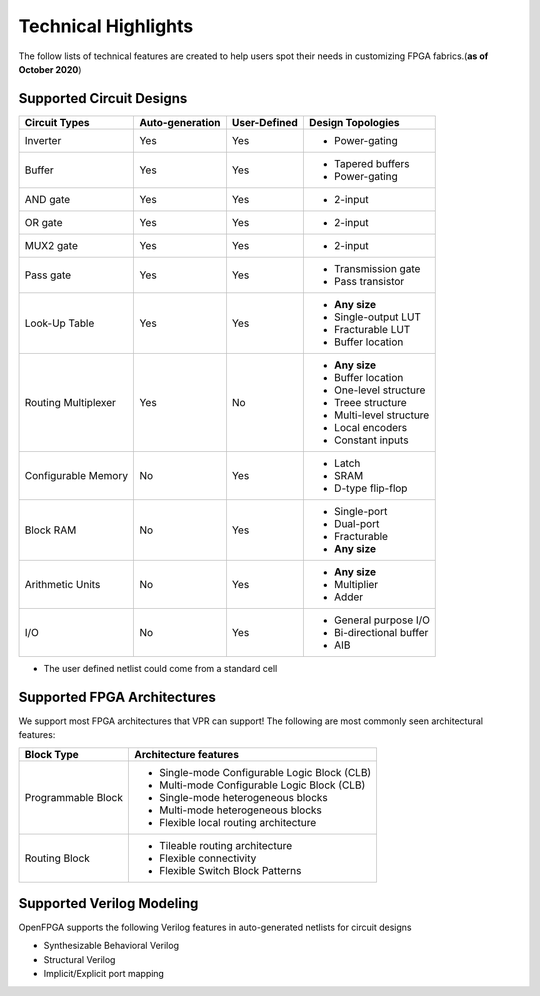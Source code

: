 Technical Highlights
--------------------

The follow lists of technical features are created to help users spot their needs in customizing FPGA fabrics.(**as of October 2020**)

Supported Circuit Designs
~~~~~~~~~~~~~~~~~~~~~~~~~

+---------------+-----------------+--------------+-------------------------+
| Circuit Types | Auto-generation | User-Defined | Design Topologies       |
+===============+=================+==============+=========================+
| Inverter      |     Yes         |   Yes        | - Power-gating          |
+---------------+-----------------+--------------+-------------------------+
| Buffer        |     Yes         |   Yes        | - Tapered buffers       |
|               |                 |              | - Power-gating          |
+---------------+-----------------+--------------+-------------------------+
| AND gate      |     Yes         |   Yes        | - 2-input               |
+---------------+-----------------+--------------+-------------------------+
| OR gate       |     Yes         |   Yes        | - 2-input               |
+---------------+-----------------+--------------+-------------------------+
| MUX2 gate     |     Yes         |   Yes        | - 2-input               |
+---------------+-----------------+--------------+-------------------------+
| Pass gate     |     Yes         |   Yes        | - Transmission gate     |
|               |                 |              | - Pass transistor       |
+---------------+-----------------+--------------+-------------------------+
| Look-Up Table |     Yes         |   Yes        | - **Any size**          |
|               |                 |              | - Single-output LUT     |
|               |                 |              | - Fracturable LUT       |
|               |                 |              | - Buffer location       |
+---------------+-----------------+--------------+-------------------------+
| Routing       |     Yes         |   No         | - **Any size**          |
| Multiplexer   |                 |              | - Buffer location       |
|               |                 |              | - One-level structure   |
|               |                 |              | - Treee structure       |
|               |                 |              | - Multi-level structure |
|               |                 |              | - Local encoders        |
|               |                 |              | - Constant inputs       |
+---------------+-----------------+--------------+-------------------------+
| Configurable  |     No          | Yes          | - Latch                 | 
| Memory        |                 |              | - SRAM                  |
|               |                 |              | - D-type flip-flop      | 
+---------------+-----------------+--------------+-------------------------+
| Block RAM     | No              | Yes          | - Single-port           |
|               |                 |              | - Dual-port             |
|               |                 |              | - Fracturable           |
|               |                 |              | - **Any size**          |
+---------------+-----------------+--------------+-------------------------+
| Arithmetic    | No              | Yes          | - **Any size**          |
| Units         |                 |              | - Multiplier            |
|               |                 |              | - Adder                 |
+---------------+-----------------+--------------+-------------------------+
| I/O           | No              | Yes          | - General purpose I/O   |
|               |                 |              | - Bi-directional buffer |
|               |                 |              | - AIB                   |
+---------------+-----------------+--------------+-------------------------+


* The user defined netlist could come from a standard cell

Supported FPGA Architectures
~~~~~~~~~~~~~~~~~~~~~~~~~~~~

We support most FPGA architectures that VPR can support!
The following are most commonly seen architectural features:

+--------------------+----------------------------------------------+
| Block Type         | Architecture features                        |
+====================+==============================================+
| Programmable Block | - Single-mode Configurable Logic Block (CLB) |
|                    | - Multi-mode Configurable Logic Block (CLB)  |
|                    | - Single-mode heterogeneous blocks           |
|                    | - Multi-mode heterogeneous blocks            |
|                    | - Flexible local routing architecture        |
+--------------------+----------------------------------------------+
| Routing Block      | - Tileable routing architecture              |
|                    | - Flexible connectivity                      |
|                    | - Flexible Switch Block Patterns             |
+--------------------+----------------------------------------------+

Supported Verilog Modeling
~~~~~~~~~~~~~~~~~~~~~~~~~~

OpenFPGA supports the following Verilog features in auto-generated netlists for circuit designs

- Synthesizable Behavioral Verilog

- Structural Verilog

- Implicit/Explicit port mapping

